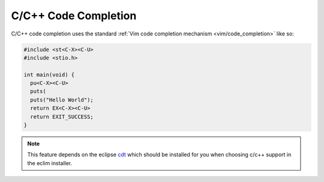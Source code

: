 .. Copyright (C) 2005 - 2009  Eric Van Dewoestine

   This program is free software: you can redistribute it and/or modify
   it under the terms of the GNU General Public License as published by
   the Free Software Foundation, either version 3 of the License, or
   (at your option) any later version.

   This program is distributed in the hope that it will be useful,
   but WITHOUT ANY WARRANTY; without even the implied warranty of
   MERCHANTABILITY or FITNESS FOR A PARTICULAR PURPOSE.  See the
   GNU General Public License for more details.

   You should have received a copy of the GNU General Public License
   along with this program.  If not, see <http://www.gnu.org/licenses/>.

.. _vim/c/complete:

C/C++ Code Completion
=====================

C/C++ code completion uses the standard
:ref:`Vim code completion mechanism <vim/code_completion>` like so\:

.. code-block:: c

  #include <st<C-X><C-U>
  #include <stio.h>

  int main(void) {
    pu<C-X><C-U>
    puts(
    puts("Hello World");
    return EX<C-X><C-U>
    return EXIT_SUCCESS;
  }

.. note::
  This feature depends on the eclipse cdt_ which should be installed for you
  when choosing c/c++ support in the eclim installer.

.. _cdt: http://eclipse.org/cdt
